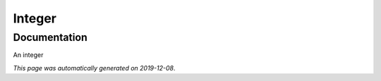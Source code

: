 
Integer
=======



Documentation
-------------

An integer

*This page was automatically generated on 2019-12-08*.
